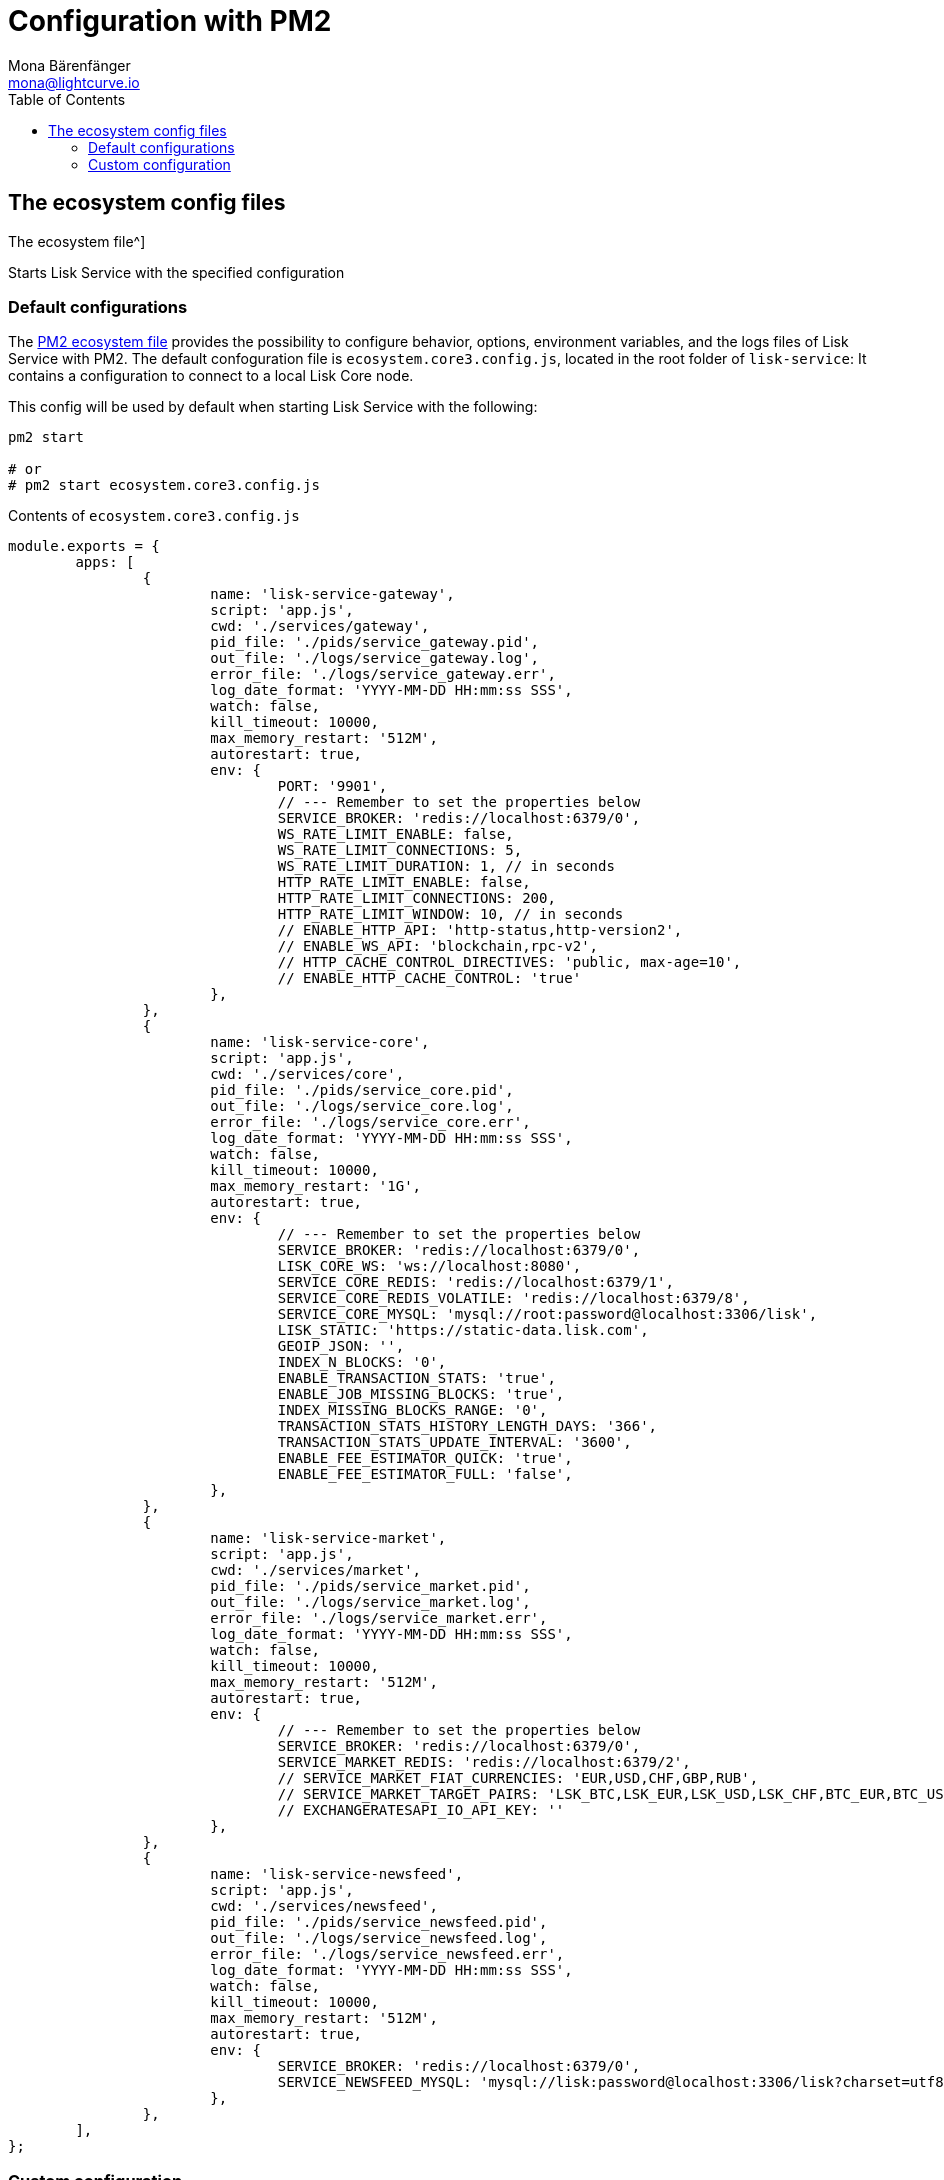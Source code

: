 = Configuration with PM2
Mona Bärenfänger <mona@lightcurve.io>
:description: Describes how to configure Lisk Service with PM2.
:toc:
:imagesdir: ../assets/images
:page-previous: /lisk-service/setup/source.html
:page-previous-title: Installation from source code
:page-next: /lisk-service/management/source.html
:page-next-title: PM2 commands

:url_pm2: https://pm2.keymetrics.io/
:url_pm2_ecosystem_file: https://pm2.keymetrics.io/docs/usage/application-declaration/

:url_management_pm2: management/source.adoc
:url_references_config: references/configuration.adoc

== The ecosystem config files

The ecosystem file^]

.Starts Lisk Service with the specified configuration
[source,bash]
----

----

=== Default configurations

The {url_pm2_ecosystem_file}[PM2 ecosystem file^] provides the possibility to configure behavior, options, environment variables, and the logs files of Lisk Service with PM2.
The default confoguration file is `ecosystem.core3.config.js`, located in the root folder of `lisk-service`:
It contains a configuration to connect to a local Lisk Core node.

This config will be used by default when starting Lisk Service with the following:

[source,bash]
----
pm2 start

# or
# pm2 start ecosystem.core3.config.js
----

.Contents of `ecosystem.core3.config.js`
[source,javascript]
----
module.exports = {
	apps: [
		{
			name: 'lisk-service-gateway',
			script: 'app.js',
			cwd: './services/gateway',
			pid_file: './pids/service_gateway.pid',
			out_file: './logs/service_gateway.log',
			error_file: './logs/service_gateway.err',
			log_date_format: 'YYYY-MM-DD HH:mm:ss SSS',
			watch: false,
			kill_timeout: 10000,
			max_memory_restart: '512M',
			autorestart: true,
			env: {
				PORT: '9901',
				// --- Remember to set the properties below
				SERVICE_BROKER: 'redis://localhost:6379/0',
				WS_RATE_LIMIT_ENABLE: false,
				WS_RATE_LIMIT_CONNECTIONS: 5,
				WS_RATE_LIMIT_DURATION: 1, // in seconds
				HTTP_RATE_LIMIT_ENABLE: false,
				HTTP_RATE_LIMIT_CONNECTIONS: 200,
				HTTP_RATE_LIMIT_WINDOW: 10, // in seconds
				// ENABLE_HTTP_API: 'http-status,http-version2',
				// ENABLE_WS_API: 'blockchain,rpc-v2',
				// HTTP_CACHE_CONTROL_DIRECTIVES: 'public, max-age=10',
				// ENABLE_HTTP_CACHE_CONTROL: 'true'
			},
		},
		{
			name: 'lisk-service-core',
			script: 'app.js',
			cwd: './services/core',
			pid_file: './pids/service_core.pid',
			out_file: './logs/service_core.log',
			error_file: './logs/service_core.err',
			log_date_format: 'YYYY-MM-DD HH:mm:ss SSS',
			watch: false,
			kill_timeout: 10000,
			max_memory_restart: '1G',
			autorestart: true,
			env: {
				// --- Remember to set the properties below
				SERVICE_BROKER: 'redis://localhost:6379/0',
				LISK_CORE_WS: 'ws://localhost:8080',
				SERVICE_CORE_REDIS: 'redis://localhost:6379/1',
				SERVICE_CORE_REDIS_VOLATILE: 'redis://localhost:6379/8',
				SERVICE_CORE_MYSQL: 'mysql://root:password@localhost:3306/lisk',
				LISK_STATIC: 'https://static-data.lisk.com',
				GEOIP_JSON: '',
				INDEX_N_BLOCKS: '0',
				ENABLE_TRANSACTION_STATS: 'true',
				ENABLE_JOB_MISSING_BLOCKS: 'true',
				INDEX_MISSING_BLOCKS_RANGE: '0',
				TRANSACTION_STATS_HISTORY_LENGTH_DAYS: '366',
				TRANSACTION_STATS_UPDATE_INTERVAL: '3600',
				ENABLE_FEE_ESTIMATOR_QUICK: 'true',
				ENABLE_FEE_ESTIMATOR_FULL: 'false',
			},
		},
		{
			name: 'lisk-service-market',
			script: 'app.js',
			cwd: './services/market',
			pid_file: './pids/service_market.pid',
			out_file: './logs/service_market.log',
			error_file: './logs/service_market.err',
			log_date_format: 'YYYY-MM-DD HH:mm:ss SSS',
			watch: false,
			kill_timeout: 10000,
			max_memory_restart: '512M',
			autorestart: true,
			env: {
				// --- Remember to set the properties below
				SERVICE_BROKER: 'redis://localhost:6379/0',
				SERVICE_MARKET_REDIS: 'redis://localhost:6379/2',
				// SERVICE_MARKET_FIAT_CURRENCIES: 'EUR,USD,CHF,GBP,RUB',
				// SERVICE_MARKET_TARGET_PAIRS: 'LSK_BTC,LSK_EUR,LSK_USD,LSK_CHF,BTC_EUR,BTC_USD,BTC_CHF',
				// EXCHANGERATESAPI_IO_API_KEY: ''
			},
		},
		{
			name: 'lisk-service-newsfeed',
			script: 'app.js',
			cwd: './services/newsfeed',
			pid_file: './pids/service_newsfeed.pid',
			out_file: './logs/service_newsfeed.log',
			error_file: './logs/service_newsfeed.err',
			log_date_format: 'YYYY-MM-DD HH:mm:ss SSS',
			watch: false,
			kill_timeout: 10000,
			max_memory_restart: '512M',
			autorestart: true,
			env: {
				SERVICE_BROKER: 'redis://localhost:6379/0',
				SERVICE_NEWSFEED_MYSQL: 'mysql://lisk:password@localhost:3306/lisk?charset=utf8mb4',
			},
		},
	],
};
----

=== Custom configuration

To create a custom configuration, it is recommended to copy one of the default configurations.

[source,bash]
----
cp ecosystem.core3.config.js ecosystem.custom.config.js #<1>
----

<1> Copies the file `ecosystem.core3.config.js` and renames it to `ecosystem.custom.config.js`.

Now it is possible to open the new file `ecosystem.custom.config.js` and adjust it as desired.

Lisk Service can be configured in various ways by setting environment variables.

TIP: All available configuration options are described in the xref:{url_references_config}[Configuration reference].

To start Lisk Service with the custom ecosystem file, execute the following command:

[source,bash]
----
pm2 start ecosystem.custom.config.js
----

Finally, if you want to use `npm start` and `npm stop` to start and stop Lisk Service with the custom configuration, don't forget to update the scripts in `package.json`:

[source,json]
----
{
  //[...]
  "scripts": {
    "start": "pm2 start ecosystem.custom.config.js",
    "stop": "pm2 delete ecosystem.custom.config.js",
  //[...]
  }
}
----

Additional commands for managing Lisk Service with PM2 are described on the xref:{url_management_pm2}[PM2 commands] page.
